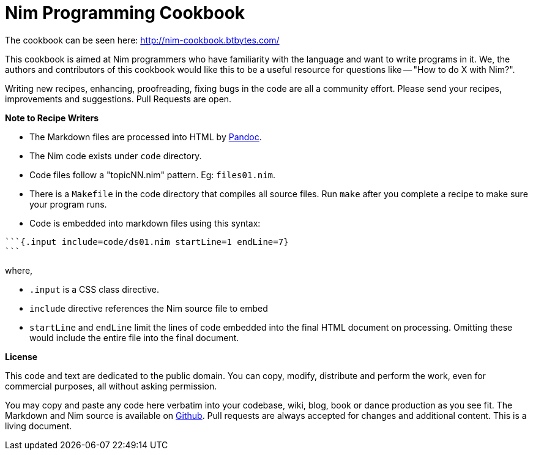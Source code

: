 = Nim Programming Cookbook

The cookbook can be seen here: http://nim-cookbook.btbytes.com/

This cookbook is aimed at Nim programmers who have familiarity with the language and want to write programs in it. We, the authors and contributors of this cookbook would like this to be a useful resource for questions like -- "How to do X with Nim?".

Writing new recipes, enhancing, proofreading, fixing bugs in the code are all a community effort. Please send your recipes, improvements and suggestions. Pull Requests are open.

**Note to Recipe Writers**

- The Markdown files are processed into HTML by http://pandoc.org/[Pandoc].
- The Nim code exists under `code` directory.
- Code files follow a "topicNN.nim" pattern. Eg: `files01.nim`.
- There is a `Makefile` in the code directory that compiles all source files. Run `make` after you complete a recipe to make sure your program runs.
- Code is embedded into markdown files using this syntax:


[source, markdown]
-------------------------------------------------------------------------------
```{.input include=code/ds01.nim startLine=1 endLine=7}
```
-------------------------------------------------------------------------------

where,

- `.input` is a CSS class directive.
- `include` directive references the Nim source file to embed
- `startLine` and `endLine` limit the lines of code embedded into the final HTML document on processing. Omitting these would include the entire file into the final document.


*License*

This code and text are dedicated to the public domain. You can copy,
modify, distribute and perform the work, even for commercial purposes,
all without asking permission.

You may copy and paste any code here verbatim into your codebase, wiki,
blog, book or dance production as you see fit. The Markdown and Nim
source is available on https://github.com/btbytes/nim-cookbook/[Github].
Pull requests are always accepted for changes and additional content.
This is a living document.
